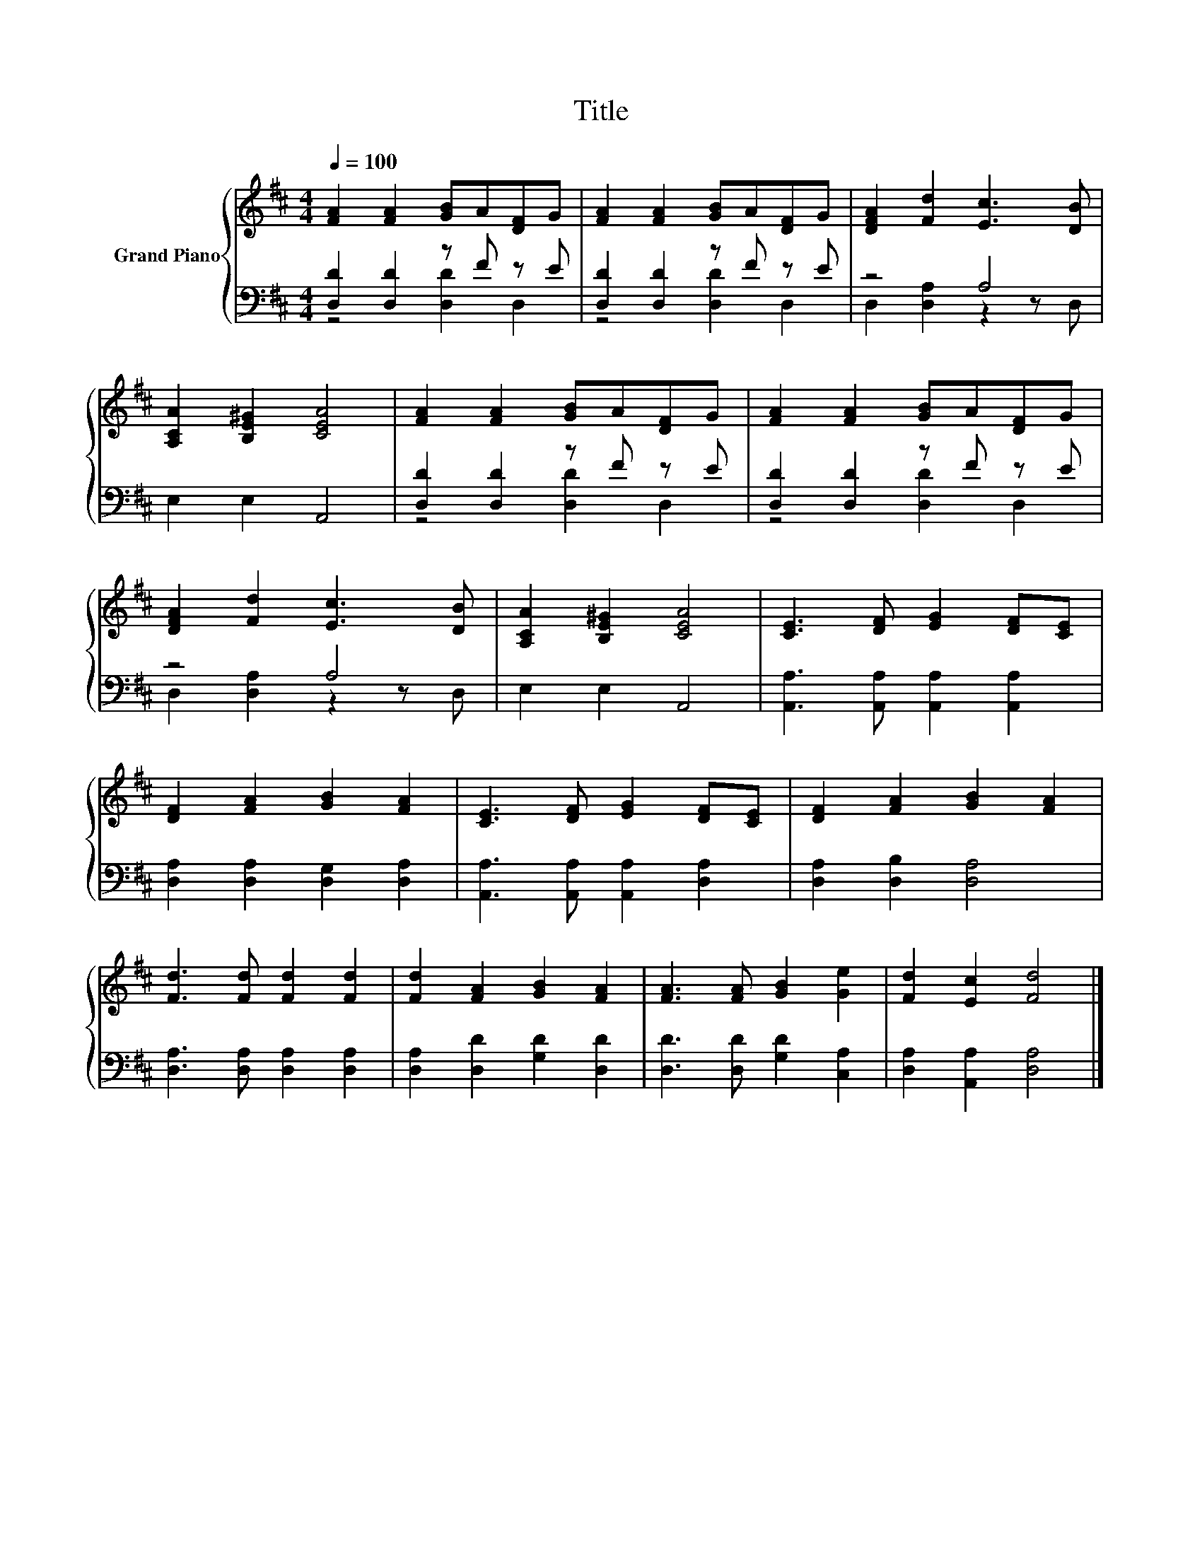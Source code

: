 X:1
T:Title
%%score { 1 | ( 2 3 ) }
L:1/8
Q:1/4=100
M:4/4
K:D
V:1 treble nm="Grand Piano"
V:2 bass 
V:3 bass 
V:1
 [FA]2 [FA]2 [GB]A[DF]G | [FA]2 [FA]2 [GB]A[DF]G | [DFA]2 [Fd]2 [Ec]3 [DB] | %3
 [A,CA]2 [B,E^G]2 [CEA]4 | [FA]2 [FA]2 [GB]A[DF]G | [FA]2 [FA]2 [GB]A[DF]G | %6
 [DFA]2 [Fd]2 [Ec]3 [DB] | [A,CA]2 [B,E^G]2 [CEA]4 | [CE]3 [DF] [EG]2 [DF][CE] | %9
 [DF]2 [FA]2 [GB]2 [FA]2 | [CE]3 [DF] [EG]2 [DF][CE] | [DF]2 [FA]2 [GB]2 [FA]2 | %12
 [Fd]3 [Fd] [Fd]2 [Fd]2 | [Fd]2 [FA]2 [GB]2 [FA]2 | [FA]3 [FA] [GB]2 [Ge]2 | [Fd]2 [Ec]2 [Fd]4 |] %16
V:2
 [D,D]2 [D,D]2 z F z E | [D,D]2 [D,D]2 z F z E | z4 A,4 | E,2 E,2 A,,4 | [D,D]2 [D,D]2 z F z E | %5
 [D,D]2 [D,D]2 z F z E | z4 A,4 | E,2 E,2 A,,4 | [A,,A,]3 [A,,A,] [A,,A,]2 [A,,A,]2 | %9
 [D,A,]2 [D,A,]2 [D,G,]2 [D,A,]2 | [A,,A,]3 [A,,A,] [A,,A,]2 [D,A,]2 | [D,A,]2 [D,B,]2 [D,A,]4 | %12
 [D,A,]3 [D,A,] [D,A,]2 [D,A,]2 | [D,A,]2 [D,D]2 [G,D]2 [D,D]2 | [D,D]3 [D,D] [G,D]2 [C,A,]2 | %15
 [D,A,]2 [A,,A,]2 [D,A,]4 |] %16
V:3
 z4 [D,D]2 D,2 | z4 [D,D]2 D,2 | D,2 [D,A,]2 z2 z D, | x8 | z4 [D,D]2 D,2 | z4 [D,D]2 D,2 | %6
 D,2 [D,A,]2 z2 z D, | x8 | x8 | x8 | x8 | x8 | x8 | x8 | x8 | x8 |] %16

